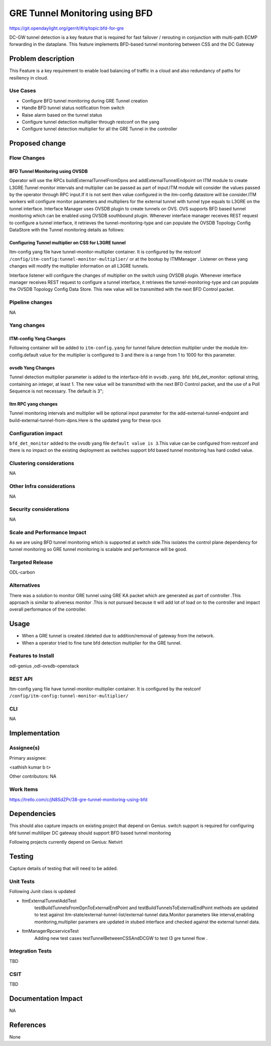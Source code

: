 ===============================
GRE Tunnel Monitoring using BFD
===============================

https://git.opendaylight.org/gerrit/#/q/topic:bfd-for-gre

DC-GW tunnel detection is a key feature that is required for fast failover / rerouting in conjunction with multi-path ECMP forwarding in the dataplane. This feature implements BFD-based tunnel monitoring between CSS and the DC Gateway

Problem description
===================

This Feature is a key requirement to enable  load balancing of traffic in a cloud and also redundancy of paths for resiliency in cloud.

Use Cases
---------
-  Configure BFD tunnel monitoring during GRE Tunnel creation
-  Handle BFD tunnel status notification from switch
-  Raise alarm based on the tunnel status
-  Configure tunnel detection multiplier through restconf on the yang
-  Configure tunnel detection multiplier for all the GRE Tunnel in the controller


Proposed change
===============
Flow Changes
------------
BFD Tunnel Monitoring using OVSDB
^^^^^^^^^^^^^^^^^^^^^^^^^^^^^^^^^
Operator will use the RPCs buildExternalTunnelFromDpns and addExternalTunnelEndpoint on ITM module to create L3GRE.Tunnel monitor intervals and multiplier can be passed as part of input.ITM module will consider the values passed by the operator through RPC input.If it is not sent then value configured in the itm-config datastore will be consider.ITM workers will configure monitor parameters and multipliers for the external tunnel with tunnel type equals to L3GRE on the tunnel interface. Interface Manager uses OVSDB plugin to create tunnels on OVS.  OVS supports BFD based tunnel monitoring which can be enabled using OVSDB southbound plugin. Whenever interface manager receives REST request to configure a tunnel interface, it retrieves the tunnel-monitoring-type and can populate the OVSDB Topology Config DataStore with the Tunnel monitoring details as follows:

.. code-block:: none
   :caption: code snippet
           :emphasize-lines: 1-10

           tpAugmentationBuilder.setName(portName);
           tpAugmentationBuilder.setInterfaceType(type);
           options.put("key", "flow");
           options.put("local_ip", localIp.getIpv4Address().getValue());
           options.put("remote_ip", remoteIp.getIpv4Address().getValue());
           List<InterfaceBfd> bfdParams = new ArrayList<>();
           bfdParams.add(getIfBfdObj(BFD_PARAM_ENABLE, Boolean.toString(ifTunnel.isMonitorEnabled())));
           bfdParams.add(getIfBfdObj(BFD_PARAM_INTERVAL,ifTunnel.getMonitorInterval().toString()))
           tpAugmentationBuilder.setInterfaceBfd(bfdParams);
           tpAugmentationBuilder.setOptions(options);


        OVSDB plugin acts upon this data change and configures the tunnel end points on the switch with the supplied information. BFD will be configured over L3-GRE tunnels using OVSDB bfd columns in interface table of OVSDB on the switch. switch sends BFD packets on the tunnel end point, and waits for response from the other end.  Switch notifies to CSC through ovsdb notification. Interface-manager updates the interface operational status based on the received event.CSC will discover tunnel failures by completely leveraging existing OVSDB Plugin, Interface manager and ITM event signaling work flow. JMX alarms are raised or cleared based on the bfd status from ITM.


Configuring Tunnel multiplier on CSS for L3GRE tunnel
^^^^^^^^^^^^^^^^^^^^^^^^^^^^^^^^^^^^^^^^^^^^^^^^^^^^^^^^
Itm-config yang file have tunnel-monitor-multiplier container. It is configured by the restconf ``/config/itm-config:tunnel-monitor-multiplier/`` or at the bootup by ITMManager . Listener on these yang changes will modify the multiplier information on all L3GRE tunnels.

Interface listener will configure the changes of multiplier on the switch using OVSDB plugin. Whenever interface manager receives REST request to configure a tunnel interface, it retrieves the tunnel-monitoring-type and can populate the OVSDB Topology Config Data Store. This new value will be transmitted with the next BFD Control packet.

Pipeline changes
----------------
NA

Yang changes
------------
ITM-config Yang Changes
^^^^^^^^^^^^^^^^^^^^^^^
Following container will be added to ``itm-config.yang`` for tunnel failure detection multiplier under the module itm-config.default value for the multiplier is configured to 3 and there is a range from 1 to 1000 for this parameter.

.. code-block:: none
   :caption: itm-config.yang
           :emphasize-lines: 1-8

           container tunnel-monitor-multiplier {
                leaf multiplier{
                    type uint8;
                    default 3;
                }
           }

ovsdb Yang Changes
^^^^^^^^^^^^^^^^^^
Tunnel detection multiplier parameter is added to the interface-bfd in ``ovsdb.yang``. bfd: bfd_det_monitor: optional string, containing an integer, at least 1. The new value will be transmitted with the next BFD Control packet, and the use of a Poll Sequence is not necessary. The default is 3";

Itm RPC yang changes
^^^^^^^^^^^^^^^^^^^^
Tunnel monitoring intervals and multiplier will be optional input parameter for the add-external-tunnel-endpoint and build-external-tunnel-from-dpns.Here is the updated yang for these rpcs

.. code-block:: none
   :caption: itm.yang
           :emphasize-lines: 15-24,38-47

           rpc build-external-tunnel-from-dpns {
                    description "used for building tunnels between a Dpn and external node";
                    input {
                        leaf-list dpn-id {
                            type uint64;
                        }
                        leaf destination-ip {
                            type inet:ip-address;
                        }
                        leaf tunnel-type {
                            type identityref {
                                base odlif:tunnel-type-base;
                            }
                        }
                        leaf tunnel-monitor-interval {
                            type uint16;
                        }
                        leaf tunnel-monitor-multiplier{
                            type uint8;
                        }
                    }
           }
           rpc add-external-tunnel-endpoint {
                        description "used for building tunnels between teps on all Dpns and external node";
                        input {
                            leaf destination-ip {
                                 type inet:ip-address;
                            }
                            leaf tunnel-type {
                                type identityref {
                                    base odlif:tunnel-type-base;
                                }
                            }
                            leaf tunnel-monitor-interval {
                                type uint16;
                            }
                            leaf tunnel-monitor-multiplier{
                                type uint8;
                            }

                        }
           }


Configuration impact
--------------------
``bfd_det_monitor`` added to the ovsdb yang file ``default value is 3``.This value can be configured from restconf and there is no impact on the existing deployment as switches support bfd based tunnel monitoring has hard coded value.

Clustering considerations
-------------------------
NA

Other Infra considerations
--------------------------
NA

Security considerations
-----------------------
NA

Scale and Performance Impact
----------------------------
As we are using BFD tunnel monitoring which is supported at switch side.This isolates the control plane dependency for tunnel monitoring so GRE tunnel monitoring is scalable and performance will be good.

Targeted Release
----------------
ODL-carbon

Alternatives
------------
There was a solution to monitor GRE tunnel using GRE KA packet which are generated as part of controller .This approach is similar to aliveness monitor .This is not pursued because it will add lot of load on to the controller and impact overall performance of the controller.

Usage
=====
- When a GRE tunnel is created /deleted due to addition/removal of gateway from the network.
- When a operator tried to fine tune bfd detection multiplier for the GRE tunnel.

Features to Install
-------------------
odl-genius ,odl-ovsdb-openstack


REST API
--------
Itm-config yang file have tunnel-monitor-multiplier container. It is configured by the restconf ``/config/itm-config:tunnel-monitor-multiplier/``


CLI
---
NA

Implementation
==============

Assignee(s)
-----------
Primary assignee:

<sathish kumar b t>

Other contributors:
NA


Work Items
----------
https://trello.com/c/jN8SdZPr/38-gre-tunnel-monitoring-using-bfd


Dependencies
============

This should also capture impacts on existing project that depend on Genius.
switch support is required for configuring bfd tunnel multiliper
DC gateway should support BFD based tunnel monitoring

Following projects currently depend on Genius:
Netvirt

Testing
=======
Capture details of testing that will need to be added.

Unit Tests
----------
Following Junit class is updated

- ItmExternalTunnelAddTest
    testBuildTunnelsFromDpnToExternalEndPoint and testBuildTunnelsToExternalEndPoint methods are updated to test against itm-state/external-tunnel-list/external-tunnel data.Monitor parameters like interval,enabling monitoring,multiplier paramers are updated in stubed interface and checked against the external tunnel data.
- ItmManagerRpcserviceTest
    Adding new test cases testTunnelBetweenCSSAndDCGW to test l3 gre tunnel flow .

Integration Tests
-----------------
TBD

CSIT
----
TBD

Documentation Impact
====================
NA

References
==========
None

